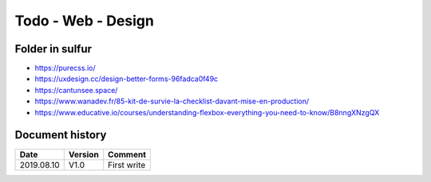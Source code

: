 Todo - Web - Design
*******************

Folder in sulfur
================

* https://purecss.io/
* https://uxdesign.cc/design-better-forms-96fadca0f49c
* https://cantunsee.space/
* https://www.wanadev.fr/85-kit-de-survie-la-checklist-davant-mise-en-production/
* https://www.educative.io/courses/understanding-flexbox-everything-you-need-to-know/B8nngXNzgQX
          
Document history
================

+------------+---------+--------------------------------------------------------------------+
| Date       | Version | Comment                                                            |
+============+=========+====================================================================+
| 2019.08.10 | V1.0    | First write                                                        |
+------------+---------+--------------------------------------------------------------------+
